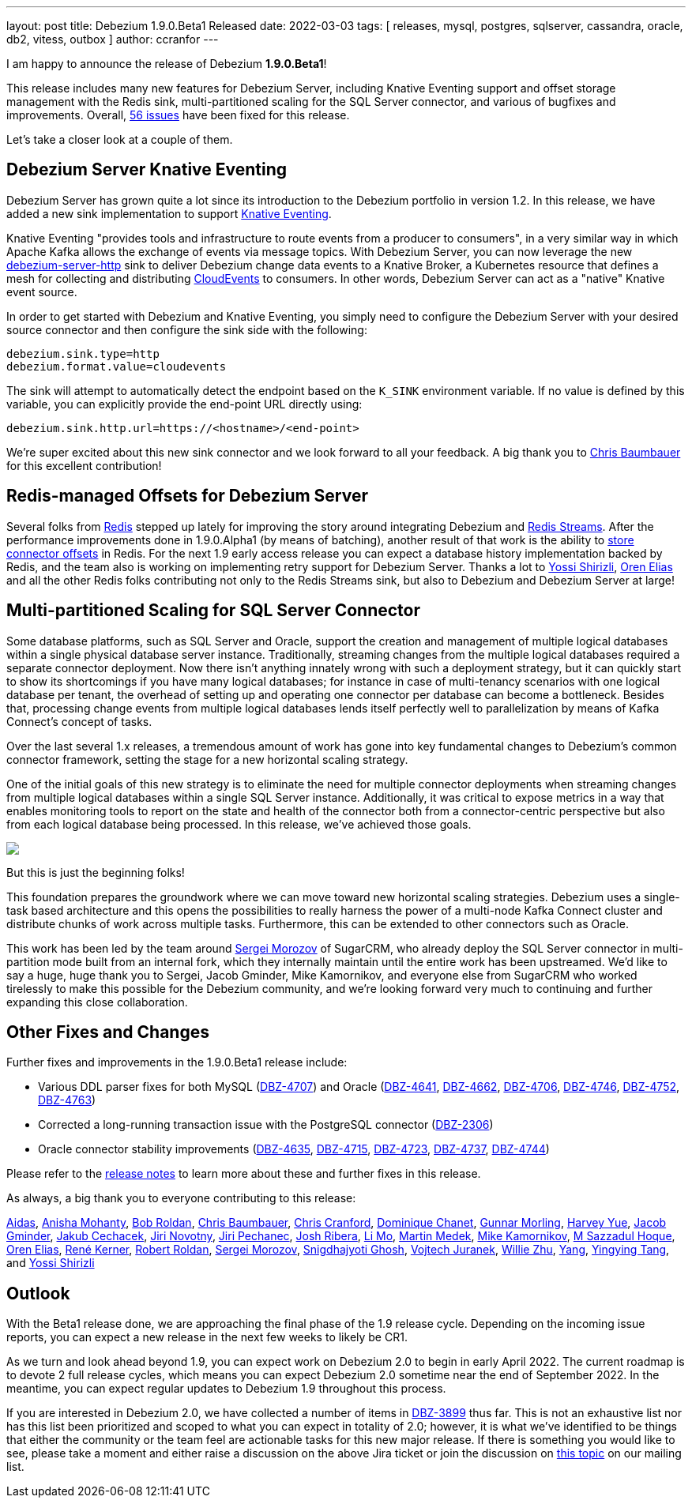 ---
layout: post
title:  Debezium 1.9.0.Beta1 Released
date:   2022-03-03
tags: [ releases, mysql, postgres, sqlserver, cassandra, oracle, db2, vitess, outbox ]
author: ccranfor
---

I am happy to announce the release of Debezium *1.9.0.Beta1*!

This release includes many new features for Debezium Server, including Knative Eventing support and
offset storage management with the Redis sink,
multi-partitioned scaling for the SQL Server connector,
and various of bugfixes and improvements.
Overall, https://issues.redhat.com/issues/?jql=project%20%3D%20DBZ%20AND%20fixVersion%20%3D%201.9.0.Beta1%20ORDER%20BY%20component%20ASC[56 issues] have been fixed for this release.

Let's take a closer look at a couple of them.

+++<!-- more -->+++

== Debezium Server Knative Eventing

Debezium Server has grown quite a lot since its introduction to the Debezium portfolio in version 1.2.
In this release, we have added a new sink implementation to support https://knative.dev/docs/eventing/[Knative Eventing].

Knative Eventing "provides tools and infrastructure to route events from a producer to consumers", in a very similar way in which Apache Kafka allows the exchange of events via message topics.
With Debezium Server, you can now leverage the new https://github.com/debezium/debezium/tree/main/debezium-server/debezium-server-http[debezium-server-http] sink to deliver Debezium change data events to a Knative Broker, a Kubernetes resource that defines a mesh for collecting and distributing https://cloudevents.io/[CloudEvents] to consumers.
In other words, Debezium Server can act as a "native" Knative event source.

In order to get started with Debezium and Knative Eventing, you simply need to configure the Debezium Server with your desired source connector and then configure the sink side with the following:

```properties
debezium.sink.type=http
debezium.format.value=cloudevents
```

The sink will attempt to automatically detect the endpoint based on the `K_SINK` environment variable.
If no value is defined by this variable, you can explicitly provide the end-point URL directly using:

```properties
debezium.sink.http.url=https://<hostname>/<end-point>
```

We're super excited about this new sink connector and we look forward to all your feedback.
A big thank you to https://github.com/cab105[Chris Baumbauer] for this excellent contribution!

== Redis-managed Offsets for Debezium Server

Several folks from https://redis.com/[Redis] stepped up lately for improving the story around integrating Debezium and https://redis.io/topics/streams-intro[Redis Streams].
After the performance improvements done in 1.9.0.Alpha1 (by means of batching),
another result of that work is the ability to link:/documentation/reference/1.9/operations/debezium-server.html#debezium-source-offset-storage[store connector offsets] in Redis.
For the next 1.9 early access release you can expect a database history implementation backed by Redis,
and the team also is working on implementing retry support for Debezium Server.
Thanks a lot to https://github.com/spicy-sauce[Yossi Shirizli],
https://github.com/zalmane[Oren Elias] and all the other Redis folks contributing not only to the Redis Streams sink, but also to Debezium and Debezium Server at large!

== Multi-partitioned Scaling for SQL Server Connector

Some database platforms, such as SQL Server and Oracle, support the creation and management of multiple logical databases within a single physical database server instance.
Traditionally, streaming changes from the multiple logical databases required a separate connector deployment.
Now there isn't anything innately wrong with such a deployment strategy, but it can quickly start to show its shortcomings if you have many logical databases;
for instance in case of multi-tenancy scenarios with one logical database per tenant,
the overhead of setting up and operating one connector per database can become a bottleneck.
Besides that, processing change events from multiple logical databases lends itself perfectly well to parallelization by means of Kafka Connect's concept of tasks.

Over the last several 1.x releases, a tremendous amount of work has gone into key fundamental changes to Debezium's common connector framework, setting the stage for a new horizontal scaling strategy.

One of the initial goals of this new strategy is to eliminate the need for multiple connector deployments when streaming changes from multiple logical databases within a single SQL Server instance.
Additionally, it was critical to expose metrics in a way that enables monitoring tools to report on the state and health of the connector both from a connector-centric perspective but also from each logical database being processed.
In this release, we've achieved those goals.

[.centered-image.responsive-image]
====
++++
<img src="/assets/images/multi_partition_metrics.png" style="max-width:90%;" class="responsive-image">
++++
====

But this is just the beginning folks!

This foundation prepares the groundwork where we can move toward new horizontal scaling strategies.
Debezium uses a single-task based architecture and this opens the possibilities to really harness the power of a multi-node Kafka Connect cluster and distribute chunks of work across multiple tasks.
Furthermore, this can be extended to other connectors such as Oracle.

This work has been led by the team around link:/blog/2021/08/23/debezium-community-stories-with-sergei-morozov/[Sergei Morozov] of SugarCRM,
who already deploy the SQL Server connector in multi-partition mode built from an internal fork,
which they internally maintain until the entire work has been upstreamed.
We'd like to say a huge, huge thank you to Sergei, Jacob Gminder, Mike Kamornikov,
and everyone else from SugarCRM who worked tirelessly to make this possible for the Debezium community,
and we're looking forward very much to continuing and further expanding this close collaboration.

== Other Fixes and Changes

Further fixes and improvements in the 1.9.0.Beta1 release include:

* Various DDL parser fixes for both MySQL (https://issues.redhat.com/browse/DBZ-4707[DBZ-4707]) and Oracle (https://issues.redhat.com/browse/DBZ-4641[DBZ-4641], https://issues.redhat.com/browse/DBZ-4662[DBZ-4662], https://issues.redhat.com/browse/DBZ-4706[DBZ-4706], https://issues.redhat.com/browse/DBZ-4746[DBZ-4746], https://issues.redhat.com/browse/DBZ-4746[DBZ-4752], https://issues.redhat.com/browse/DBZ-4763[DBZ-4763])
* Corrected a long-running transaction issue with the PostgreSQL connector (https://issues.redhat.com/browse/DBZ-2306[DBZ-2306])
* Oracle connector stability improvements (https://issues.redhat.com/browse/DBZ-4635[DBZ-4635], https://issues.redhat.com/browse/DBZ-4715[DBZ-4715], https://issues.redhat.com/browse/DBZ-4723[DBZ-4723], https://issues.redhat.com/browse/DBZ-4737[DBZ-4737], https://issues.redhat.com/browse/DBZ-4744[DBZ-4744])

Please refer to the link:/releases/1.9/release-notes#release-1.9.0-beta1[release notes] to learn more about these and further fixes in this release.

As always, a big thank you to everyone contributing to this release:

https://github.com/samagonas[Aidas],
https://github.com/ani-sha[Anisha Mohanty],
https://github.com/roldanbob[Bob Roldan],
https://github.com/cab105[Chris Baumbauer],
https://github.com/Naros[Chris Cranford],
https://github.com/chanetd[Dominique Chanet],
https://github.com/gunnarmorling[Gunnar Morling],
https://github.com/harveyyue[Harvey Yue],
https://github.com/sugarcrm-jgminder[Jacob Gminder],
https://github.com/jcechace[Jakub Cechacek],
https://github.com/novotnyJiri[Jiri Novotny],
https://github.com/jpechane[Jiri Pechanec],
https://github.com/jribera-sugarcrm[Josh Ribera],
https://github.com/limer2[Li Mo],
https://github.com/MartinMedek[Martin Medek],
https://github.com/mikekamornikov[Mike Kamornikov],
https://github.com/sazzad16[M Sazzadul Hoque],
https://github.com/zalmane[Oren Elias],
https://github.com/rk3rn3r[René Kerner],
https://github.com/roldanbob[Robert Roldan],
https://github.com/morozov[Sergei Morozov],
https://github.com/snigdhasjg[Snigdhajyoti Ghosh],
https://github.com/vjuranek[Vojtech Juranek],
https://github.com/zxpzlp[Willie Zhu],
https://github.com/y5w[Yang],
https://github.com/yingyingtang-brex[Yingying Tang], and
https://github.com/spicy-sauce[Yossi Shirizli]

== Outlook

With the Beta1 release done,
we are approaching the final phase of the 1.9 release cycle.
Depending on the incoming issue reports,
you can expect a new release in the next few weeks to likely be CR1.

As we turn and look ahead beyond 1.9, you can expect work on Debezium 2.0 to begin in early April 2022.
The current roadmap is to devote 2 full release cycles,
which means you can expect Debezium 2.0 sometime near the end of September 2022.
In the meantime,
you can expect regular updates to Debezium 1.9 throughout this process.

If you are interested in Debezium 2.0, we have collected a number of items in https://issues.redhat.com/browse/DBZ-3899[DBZ-3899] thus far.
This is not an exhaustive list nor has this list been prioritized and scoped to what you can expect in totality of 2.0;
however,
it is what we've identified to be things that either the community or the team feel are actionable tasks for this new major release.
If there is something you would like to see, please take a moment and either raise a discussion on the above Jira ticket or join the discussion on https://groups.google.com/u/1/g/debezium/c/X17AUmQ88-E[this topic] on our mailing list.
